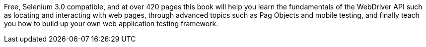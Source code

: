 Free, Selenium 3.0 compatible, and at over 420 pages this book will help you learn the fundamentals of the WebDriver API such as locating and interacting with web pages, through advanced topics such as Pag Objects and mobile testing, and finally teach you how to build up your own web application testing framework.
